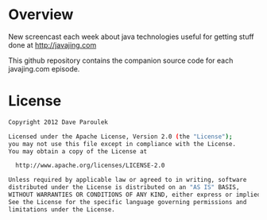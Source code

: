 * Overview

  New screencast each week about java technologies useful for getting
  stuff done at http://javajing.com

  This github repository contains the companion source code for each
  javajing.com episode. 

* License

  #+BEGIN_SRC sh
   Copyright 2012 Dave Paroulek

   Licensed under the Apache License, Version 2.0 (the "License");
   you may not use this file except in compliance with the License.
   You may obtain a copy of the License at

     http://www.apache.org/licenses/LICENSE-2.0

   Unless required by applicable law or agreed to in writing, software
   distributed under the License is distributed on an "AS IS" BASIS,
   WITHOUT WARRANTIES OR CONDITIONS OF ANY KIND, either express or implied.
   See the License for the specific language governing permissions and
   limitations under the License.
  #+END_SRC


